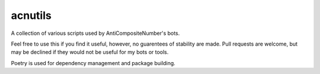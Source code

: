 acnutils
========
.. image:: https://img.shields.io/github/workflow/status/AntiCompositeNumber/AntiCompositeBot/Python%20application
    :alt: GitHub Workflow Status
.. image:: https://coveralls.io/repos/github/AntiCompositeNumber/acnutils/badge.svg?branch=master
    :target: https://coveralls.io/github/AntiCompositeNumber/acnutils?branch=master
    :alt: Coverage status
.. image:: https://img.shields.io/badge/code%20style-black-000000.svg
    :alt: Code style: black
    :target: https://github.com/psf/black


A collection of various scripts used by AntiCompositeNumber's bots.

Feel free to use this if you find it useful, however, no guarentees of stability are made.
Pull requests are welcome, but may be declined if they would not be useful for my bots or tools.

Poetry is used for dependency management and package building.
